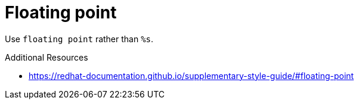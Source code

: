 :navtitle: Floating point
:keywords: reference, rule, Floating point

= Floating point

Use `floating point` rather than `%s`.

.Additional Resources

* link:https://redhat-documentation.github.io/supplementary-style-guide/#floating-point[]

